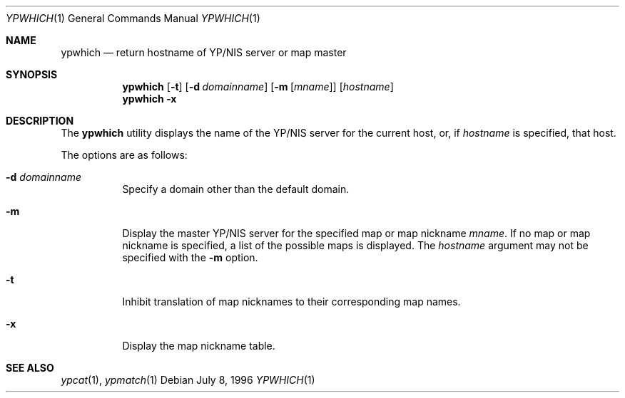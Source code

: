 .\" Id: ypcat.1,v 1.1 1994/08/08 01:13:29 wollman Exp 
.\"	BSDI ypwhich.1,v 1.2 1998/06/08 18:08:49 donn Exp
.Dd July 8, 1996
.Dt YPWHICH 1
.Os
.Sh NAME
.Nm ypwhich
.Nd "return hostname of YP/NIS server or map master
.Sh SYNOPSIS
.Nm ypwhich
.Op Fl t
.Op Fl d Ar domainname
.Op Fl m Op Ar mname
.Op Ar hostname
.Nm ypwhich
.Fl x
.Sh DESCRIPTION
The
.Nm ypwhich
utility displays the name of the YP/NIS server for the current host,
or, if
.Ar hostname
is specified, that host.
.Pp
The options are as follows:
.Bl -tag -width indent
.It Fl d Ar domainname
Specify a domain other than the default domain.
.It Fl m
Display the master YP/NIS server for the specified map or map nickname
.Ar mname .
If no map or map nickname is specified,
a list of the possible maps is displayed.
The
.Ar hostname
argument may not be specified with the
.Fl m
option.
.It Fl t
Inhibit translation of map nicknames to their corresponding map names.
.It Fl x
Display the map nickname table.
.El
.Sh SEE ALSO
.Xr ypcat 1 ,
.Xr ypmatch 1
